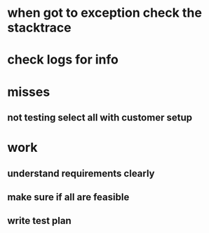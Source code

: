 * when got to exception check the stacktrace
* check logs for info
* misses
** not testing select all with customer setup
* work
** understand requirements clearly
** make sure if all are feasible
** write test plan
